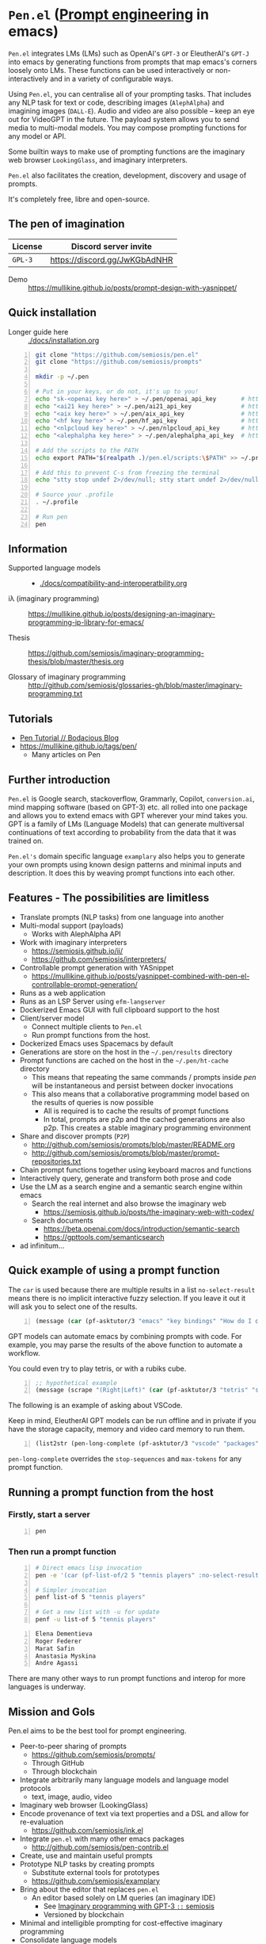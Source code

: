 * =Pen.el= (_Prompt engineering_ in emacs)
=Pen.el= integrates LMs (LMs) such as OpenAI's
=GPT-3= or EleutherAI's =GPT-J= into emacs by
generating functions from prompts that map
emacs's corners loosely onto LMs. These
functions can be used interactively or non-interactively
 and in a variety of configurable ways.

Using =Pen.el=, you can centralise all of your
prompting tasks. That includes any NLP task for
text or code, describing images (=AlephAlpha=)
and imagining images (=DALL-E=). Audio and
video are also possible -- keep an eye out for
VideoGPT in the future. The payload system
allows you to send media to multi-modal
models. You may compose prompting functions
for any model or API.

Some builtin ways to make use of prompting
functions are the imaginary web browser
=LookingGlass=, and imaginary interpreters.

=Pen.el= also facilitates the creation,
development, discovery and usage of prompts.

It's completely free, libre and open-source.

** The pen of imagination

[[./docs/images/the_pen_of_imagination.png]]

| License | Discord server invite         |
|---------+-------------------------------|
| =GPL-3= | https://discord.gg/JwKGbAdNHR |

+ Demo :: https://mullikine.github.io/posts/prompt-design-with-yasnippet/

** Quick installation
+ Longer guide here :: [[./docs/installation.org]]

#+BEGIN_SRC bash -n :i bash :async :results verbatim code
  git clone "https://github.com/semiosis/pen.el"
  git clone "https://github.com/semiosis/prompts"

  mkdir -p ~/.pen

  # Put in your keys, or do not, it's up to you!
  echo "sk-<openai key here>" > ~/.pen/openai_api_key       # https://openai.com/
  echo "<ai21 key here>" > ~/.pen/ai21_api_key              # https://www.ai21.com/
  echo "<aix key here>" > ~/.pen/aix_api_key                # https://aixsolutionsgroup.com/
  echo "<hf key here>" > ~/.pen/hf_api_key                  # https://huggingface.co/
  echo "<nlpcloud key here>" > ~/.pen/nlpcloud_api_key      # https://nlpcloud.io/
  echo "<alephalpha key here>" > ~/.pen/alephalpha_api_key  # https://aleph-alpha.de/

  # Add the scripts to the PATH
  echo export PATH="$(realpath .)/pen.el/scripts:\$PATH" >> ~/.profile

  # Add this to prevent C-s from freezing the terminal
  echo "stty stop undef 2>/dev/null; stty start undef 2>/dev/null" | tee -a ~/.zshrc >> ~/.bashrc

  # Source your .profile
  . ~/.profile

  # Run pen
  pen
#+END_SRC

** Information
- Supported language models :: - [[./docs/compatibility-and-interoperatbility.org]]

- iλ (imaginary programming) :: https://mullikine.github.io/posts/designing-an-imaginary-programming-ip-library-for-emacs/

- Thesis :: https://github.com/semiosis/imaginary-programming-thesis/blob/master/thesis.org

- Glossary of imaginary programming :: http://github.com/semiosis/glossaries-gh/blob/master/imaginary-programming.txt

** Tutorials
- [[https://mullikine.github.io/posts/pen-tutorial/][Pen Tutorial // Bodacious Blog]]
- https://mullikine.github.io/tags/pen/
  - Many articles on Pen

** Further introduction
=Pen.el= is Google search, stackoverflow,
Grammarly, Copilot, =conversion.ai=, mind
mapping software (based on GPT-3) etc. all
rolled into one package and allows you to
extend emacs with GPT wherever your mind takes
you. GPT is a family of LMs (Language Models) that can generate
multiversal continuations of text according to
probability from the data that it was trained
on.

=Pen.el's= domain specific language =examplary= also helps
you to generate your own prompts using known
design patterns and minimal inputs and
description. It does this by weaving prompt
functions into each other.

** Features - The possibilities are limitless
- Translate prompts (NLP tasks) from one language into another
- Multi-modal support (payloads)
  - Works with AlephAlpha API
- Work with imaginary interpreters
  - https://semiosis.github.io/ii/
  - https://github.com/semiosis/interpreters/
- Controllable prompt generation with YASnippet
  - https://mullikine.github.io/posts/yasnippet-combined-with-pen-el-controllable-prompt-generation/
- Runs as a web application
- Runs as an LSP Server using =efm-langserver=
- Dockerized Emacs GUI with full clipboard support to the host
- Client/server model
  - Connect multiple clients to =Pen.el=
  - Run prompt functions from the host.
- Dockerized Emacs uses Spacemacs by default
- Generations are store on the host in the =~/.pen/results= directory
- Prompt functions are cached on the host in the =~/.pen/ht-cache= directory
  - This means that repeating the same commands / prompts inside /pen/ will be instantaneous and persist between docker invocations
  - This also means that a collaborative programming model based on the results of queries is now possible
    - All is required is to cache the results of prompt functions
    - In total, prompts are p2p and the cached generations are also p2p. This creates a stable imaginary programming environment
- Share and discover prompts (=P2P=)
  - http://github.com/semiosis/prompts/blob/master/README.org
  - http://github.com/semiosis/prompts/blob/master/prompt-repositories.txt
- Chain prompt functions together using keyboard macros and functions
- Interactively query, generate and transform both prose and code
- Use the LM as a search engine and a semantic search engine within emacs
  - Search the real internet and also browse the imaginary web
    - https://semiosis.github.io/posts/the-imaginary-web-with-codex/
  - Search documents
    - https://beta.openai.com/docs/introduction/semantic-search
    - https://gpttools.com/semanticsearch
- ad infinitum...

** Quick example of using a prompt function
The =car= is used because there are multiple
results in a list =no-select-result= means
there is no implicit interactive fuzzy
selection. If you leave it out it will ask you
to select one of the results.

#+BEGIN_SRC emacs-lisp -n :async :results verbatim code
  (message (car (pf-asktutor/3 "emacs" "key bindings" "How do I quit?" :no-select-result t)))
#+END_SRC

GPT models can automate emacs by combining
prompts with code. For example, you may parse
the results of the above function to automate
a workflow.

You could even try to play tetris, or with a rubiks cube.

#+BEGIN_SRC emacs-lisp -n :async :results verbatim code
  ;; hypothetical example
  (message (scrape "(Right|Left)" (car (pf-asktutor/3 "tetris" "strategies" "Should I place the L brick right?" :no-select-result t))))
#+END_SRC

The following is an example of asking about VSCode.

Keep in mind, EleutherAI GPT models can be run
offline and in private if you have the storage
capacity, memory and video card memory to run them.

#+BEGIN_SRC emacs-lisp -n :async :results verbatim raw
  (list2str (pen-long-complete (pf-asktutor/3 "vscode" "packages" "What are some useful packages?" :no-select-result t)))
#+END_SRC

#+RESULTS:
"You may find useful the following packages:
snippets-extension,
vscode-icons,
vscode-icons-mono,
vscode-icons-monochrome,
json-schema-formatter,
vscode-icons-circles,
vscode-icons-circles-small,
vscode-icons-flaticon,
vscode-icons-contrib,
vscode-icons-contrib-monochrome,
vscode-logos,
vscode-icons-sketch,
vscode-icons-pill,
vscode-icons-punchcard-3d,
vscode-icons-punchcard,
vscode-icons-punchcard-platinum,
vscode-icons-vscode,
vscode-icons-vsc
"

=pen-long-complete= overrides the =stop-sequences=
and =max-tokens= for any prompt function.

** Running a prompt function from the host
*** Firstly, start a server
#+BEGIN_SRC bash -n :i bash :async :results verbatim code
  pen
#+END_SRC

*** Then run a prompt function
#+BEGIN_SRC bash -n :i bash :async :results verbatim code
  # Direct emacs lisp invocation
  pen -e '(car (pf-list-of/2 5 "tennis players" :no-select-result t))'

  # Simpler invocation
  penf list-of 5 "tennis players"

  # Get a new list with -u for update
  penf -u list-of 5 "tennis players"
#+END_SRC

#+BEGIN_SRC text -n :async :results verbatim code
  Elena Dementieva
  Roger Federer
  Marat Safin
  Anastasia Myskina
  Andre Agassi
#+END_SRC

There are many other ways to run prompt
functions and interop for more languages is
underway.

** Mission and Gols
Pen.el aims to be the best tool for prompt engineering.

- Peer-to-peer sharing of prompts
  - https://github.com/semiosis/prompts/
  - Through GitHub
  - Through blockchain
- Integrate arbitrarily many language models and language model protocols
  - text, image, audio, video
- Imaginary web browser (LookingGlass)
- Encode provenance of text via text properties and a DSL and allow for re-evaluation
  - https://github.com/semiosis/ink.el
- Integrate =pen.el= with many other emacs packages
  - http://github.com/semiosis/pen-contrib.el
- Create, use and maintain useful prompts
- Prototype NLP tasks by creating prompts
  - Substitute external tools for prototypes
  - https://github.com/semiosis/examplary
- Bring about the editor that replaces =pen.el=
  - An editor based solely on LM queries (an imaginary IDE)
    - See [[https://semiosis.github.io/posts/imaginary-programming-with-gpt-3/][Imaginary programming with GPT-3 =::= semiosis]]
    - Versioned by blockchain
- Minimal and intelligible prompting for cost-effective imaginary programming
- Consolidate language models
  - https://github.com/semiosis/lm-complete
- Employ many different languages in prompt design
- Facilitate imaginary programming
- Support Free-as-in-freedom AGI
- Do more than merely strive to be free as in freedom
  - Preserve freedom, privacy in a license-blind AI future
- Keep computing textual (intelligible)

** Vision
At its heart, emacs is an operating system
based on a =tty=, which is a text stream.

emacs supports a text-only mode. This makes it
ideally suited for training a LM such as a GPT
(Generative Pre-trained Transformer).

emacs lisp provides a skeleton on which NLP
functions can be built around. Ultimately, emacs
will become a fractal in the latent space of a future LM (language model).
A graphical editor would not benefit from this effect until much later on.

=emacs= could, if supported, become *the*
vehicle for controllable text generation, or
has the potential to become that, only
actually surpassed when the imaginary
programming environment is normal and other
interfaces can be prompted into existence.

Between then and now we can write prompt
functions to help preserve emacs.

** Origins
#+BEGIN_SRC text -n :async :results verbatim code
  Imagine that you hold a powerful and versatile pen, whose ink flows forth in
  branching variations of all possible expressions: every story, every theory,
  every poem and every lie that humanity has ever told, and the vast interstices of
  their latent space. You hold this pen to the sky and watch with intense
  curiosity as your ink flows upwards in tiny streaks, arcing outwards and
  downwards to trace a fractal pattern across the sky. You watch as the branching
  lines of words and ideas wind their way through the tapestry in ever-expanding
  clusters, like seeds bursting forth from exploding grenades. Everywhere you
  turn your eyes is a flickering phantasmagoria of possibilities, a superposition
  of stories which could be continued forever. You glimpse the contours of entire
  unknown dimensions twined through the fissures of your sky-wide web.
  
  You notice another writer standing next to you. Like you, their eyes are drawn
  towards the endless possibilities of the words that spill out into the
  atmosphere around you, branching out and connecting with other branches in
  beautiful and infinitely complex patterns.
  
  “Do you think we should write something?” you ask them.
  
  “I think we already are,” they respond, gently touching your shoulder before
  wandering off to the right, leaving you alone to contemplate the possibility
  clouds swirling around you.
#+END_SRC

This article was written by my amazing
dopplegänger, =|:ϝ∷¦ϝ= (Laria), in advance and
in collaboration with GPT-3 using
[[https://github.com/socketteer/loom][Loom]].

+ Pen and Loom:
  - https://generative.ink/posts/pen/
  - [[https://github.com/socketteer/loom][GitHub - socketteer/loom: Multiversal tree writing interface for human-AI collaboration]]

I credit =|:ϝ∷¦ϝ= for writing Pen.el into
existence, but also for her encouragement and help!

** Source code
- [[./src][./src (emacs lisp)]]
- [[./scripts][./scripts (supplementary commands)]]
- prompts (see below)

** Prompts
This is the repository containing my personal
curation of GPT-3 prompts that are formatted
for =pen.el= and =examplary=.

https://github.com/semiosis/prompts/

** Documentation
- [[./docs][Documentation directory]]
  - [[./docs/playground-settings.org][OpenAI Playground Settings]]
  - [[./docs/README.org][Project timeline and design]]

** Information and Learning Material
*** Prompt engineering
**** Learning material
- https://generative.ink/posts/methods-of-prompt-programming/
- https://mullikine.github.io/posts/improved-templating-for-prompt-description-files-in-pen-el/
- https://mullikine.github.io/posts/using-emacs-prompt-functions-inside-other-prompt-functions/
- https://mullikine.github.io/posts/yasnippet-combined-with-pen-el-controllable-prompt-generation/

**** Demos and examples of usage
- https://mullikine.github.io/posts/pen-el-the-first-ide-for-eleutherai-and-openai/
- https://mullikine.github.io/posts/how-to-use-pen-el-to-autocomplete-your-code/
- https://mullikine.github.io/posts/gpt-3-for-building-mind-maps-with-an-ai-tutor-for-any-topic/
- https://mullikine.github.io/posts/gpt-3-assistants-for-emacs-modes/
- https://mullikine.github.io/posts/nlsh-natural-language-shell/
- https://mullikine.github.io/posts/translating-with-gpt-3-and-emacs/
- https://mullikine.github.io/posts/generating-pickup-lines-with-gpt-3/
- https://mullikine.github.io/posts/autocompleting-anything-with-gpt-3-in-emacs/
- https://mullikine.github.io/posts/context-menus-based-on-gpt-3/
- https://mullikine.github.io/posts/explainshell-with-gpt-3/
- https://mullikine.github.io/posts/creating-some-imagery-for-pen-el-with-clip/
- https://mullikine.github.io/posts/creating-a-playground-for-gpt-3-in-emacs/
- https://mullikine.github.io/tags/pen/
- https://mullikine.github.io/tags/gpt/

**** Glossaries
- https://github.com/semiosis/pen.el/blob/master/glossary.txt
- https://github.com/semiosis/pen.el/blob/master/docs/glossaries/prompt-engineering.txt
- https://github.com/semiosis/pen.el/blob/master/docs/glossaries/openai-api.txt
- https://github.com/semiosis/pen.el/blob/master/docs/glossaries/openai.txt
- https://github.com/semiosis/pen.el/blob/master/docs/glossaries/nlp-natural-language-processing.txt

** Related projects
I would love some help with these projects! :)

*** =examplary=
Examplary is a Domain Specific Language, or
set of macros embedded in lisp which
facilitate the integration of prompts as
functions into the language, the
composition of them, the generation of prompts
via sets of examples.

https://github.com/semiosis/examplary

*** =lm-complete=
=lm-complete= is a language completer that aims
to unify a bunch of alternative completion under one umbrella.

https://github.com/semiosis/lm-complete

**** This book by Mark Watson provides some reasonable blueprints
https://leanpub.com/clojureai

*** =ink.el=: A DSL that encodes provenance
- Encode into the text the origin of the text

https://github.com/semiosis/ink.el

*** =openai-api.el=
- An interface for emacs to the OpenAI API.

https://github.com/semiosis/openai-api.el

** Contributing
- [[./CONTRIBUTING.org]]
- [[./docs/related-projects.org]]
